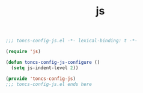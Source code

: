 #+TITLE: js
#+PROPERTY: header-args:emacs-lisp :tangle yes :comments both

#+begin_src emacs-lisp :comments no :padline no
;;; toncs-config-js.el -*- lexical-binding: t -*-
#+end_src

#+begin_src emacs-lisp
(require 'js)

(defun toncs-config-js-configure ()
  (setq js-indent-level 2))
#+end_src

#+begin_src emacs-lisp :comments no
(provide 'toncs-config-js)
;;; toncs-config-js.el ends here
#+end_src
